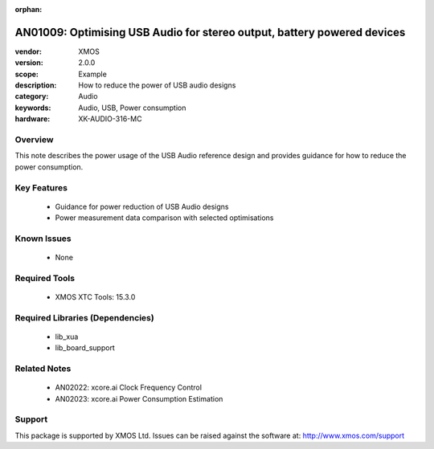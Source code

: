 :orphan:

########################################################################
AN01009: Optimising USB Audio for stereo output, battery powered devices
########################################################################

:vendor: XMOS
:version: 2.0.0
:scope: Example
:description: How to reduce the power of USB audio designs
:category: Audio
:keywords: Audio, USB, Power consumption
:hardware: XK-AUDIO-316-MC

********
Overview
********

This note describes the power usage of the USB Audio reference design
and provides guidance for how to reduce the power consumption.

************
Key Features
************

  * Guidance for power reduction of USB Audio designs
  * Power measurement data comparison with selected optimisations

************
Known Issues
************

  * None

**************
Required Tools
**************

  * XMOS XTC Tools: 15.3.0

*********************************
Required Libraries (Dependencies)
*********************************

  * lib_xua
  * lib_board_support

*************
Related Notes
*************

  * AN02022: xcore.ai Clock Frequency Control
  * AN02023: xcore.ai Power Consumption Estimation

*******
Support
*******

This package is supported by XMOS Ltd. Issues can be raised against the software at: http://www.xmos.com/support
